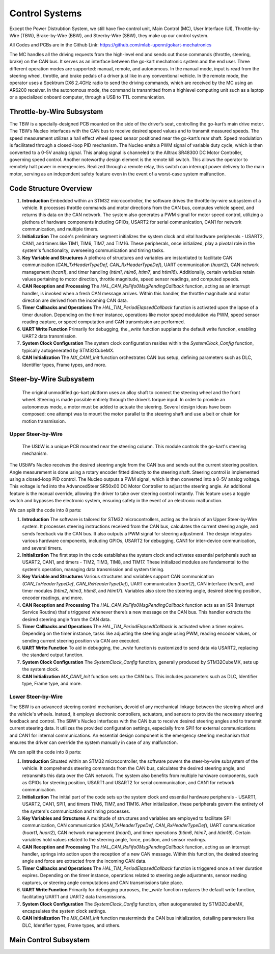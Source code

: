 Control Systems 
================

Except the Power Distrubtion System, we still have five control unit, Main Control (MC), User Interface (UI),
Throttle-by-Wire (TBW), Brake-by-Wire (BBW), and Steerby-Wire (SBW), they make up our control system. 

.. image:: vertopal_89473492f87843d38ce69ba576e4f6e0/media/Control_System_Main.png



All Codes and PCBs are in the Github Link:
https://github.com/mlab-upenn/gokart-mechatronics

The MC handles all the driving requests from the high-level end and sends out those commands (throttle, steering, brake)
on the CAN bus. It serves as an interface between the go-kart mechatronic system and the end user. Three different operation
modes are supported: manual, remote, and autonomous. In the manual mode, input is read from the steering wheel, throttle,
and brake pedals of a driver just like in any conventional vehicle. In the remote mode, the operator uses a Spektrum
DX6 2.4GHz radio to send the driving commands, which are received by the MC using an AR6200 receiver. In the
autonomous mode, the command is transmitted from a highlevel computing unit such as a laptop or a specialized onboard computer, 
through a USB to TTL communication. 
                    

Throttle-by-Wire Subsystem
---------------------------

The TBW is a specially-designed PCB mounted on the side of the driver’s seat, controlling the go-kart’s main drive motor. The TBW’s Nucleo interfaces with the CAN bus to receive desired speed values and to transmit measured speeds. The speed measurement utilizes a hall effect wheel speed sensor positioned near the go-kart’s rear shaft. Speed modulation is facilitated through a closed-loop PID mechanism. The Nucleo emits a PWM signal of variable duty cycle, which is then converted to a 0-5V analog signal. This analog signal is channeled to the Alltrax SR48300 DC Motor Controller, governing speed control. Another noteworthy design element is the remote kill switch. This allows the operator to remotely halt power in emergencies. Realized through a remote relay, this switch can interrupt power delivery to the main motor, serving as an independent safety feature even in the event of a worst-case system malfunction.

.. image:: img/TBW_PCB.png

Code Structure Overview
------------------------

1. **Introduction**
   Embedded within an STM32 microcontroller, the software drives the throttle-by-wire subsystem of a vehicle. It processes throttle commands and motor directions from the CAN bus, computes vehicle speed, and returns this data on the CAN network. The system also generates a PWM signal for motor speed control, utilizing a plethora of hardware components including GPIOs, USART2 for serial communication, CAN1 for network communication, and multiple timers.

2. **Initialization**
   The code's preliminary segment initializes the system clock and vital hardware peripherals - USART2, CAN1, and timers like TIM1, TIM6, TIM7, and TIM16. These peripherals, once initialized, play a pivotal role in the system's functionality, overseeing communication and timing tasks.

3. **Key Variable and Structures**
   A plethora of structures and variables are instantiated to facilitate CAN communication (`CAN_TxHeaderTypeDef`, `CAN_RxHeaderTypeDef`), UART communication (`huart2`), CAN network management (`hcan1`), and timer handling (`htim1`, `htim6`, `htim7`, and `htim16`). Additionally, certain variables retain values pertaining to motor direction, throttle magnitude, speed sensor readings, and computed speeds.

4. **CAN Reception and Processing**
   The `HAL_CAN_RxFifo0MsgPendingCallback` function, acting as an interrupt handler, is invoked when a fresh CAN message arrives. Within this handler, the throttle magnitude and motor direction are derived from the incoming CAN data.

5. **Timer Callbacks and Operations**
   The `HAL_TIM_PeriodElapsedCallback` function is activated upon the lapse of a timer duration. Depending on the timer instance, operations like motor speed modulation via PWM, speed sensor reading capture, or speed computation and CAN transmission are performed.

6. **UART Write Function**
   Primarily for debugging, the `_write` function supplants the default write function, enabling UART2 data transmission.

7. **System Clock Configuration**
   The system clock configuration resides within the `SystemClock_Config` function, typically autogenerated by STM32CubeMX.

8. **CAN Initialization**
   The `MX_CAN1_Init` function orchestrates CAN bus setup, defining parameters such as DLC, Identifier types, Frame types, and more.


                    
                 

Steer-by-Wire Subsystem
---------------------------

                    The original unmodified go-kart platform uses an alloy shaft to connect the steering wheel 
                    and the front wheel. Steering is made possible entirely through the driver’s torque input. 
                    In order to provide an autonomous mode, a motor must be added to actuate the steering. Several 
                    design ideas have been composed: one attempt was to mount the motor parallel to the steering shaft 
                    and use a belt or chain for motion transmission.

Upper Steer-by-Wire 
~~~~~~~~~~~~~~~~~~~~
                    The USbW is a unique PCB mounted near the steering column. This module controls the go-kart's steering mechanism. 
The USbW’s Nucleo receives the desired steering angle from the CAN bus and sends out the current steering position. 
Angle measurement is done using a rotary encoder fitted directly to the steering shaft. Steering control is 
implemented using a closed-loop PID control. The Nucleo outputs a PWM signal, which is then converted into a 
0-5V analog voltage. This voltage is fed into the AdvancedSteer SR50x00 DC Motor Controller to adjust the 
steering angle. An additional feature is the manual override, allowing the driver to take over steering control 
instantly. This feature uses a toggle switch and bypasses the electronic system, ensuring safety in the event of 
an electronic malfunction.

.. image:: img/USBW_PCB.png

We can split the code into 8 parts:

1. **Introduction**
   The software is tailored for STM32 microcontrollers, acting as the brain of an Upper Steer-by-Wire system. 
   It processes steering instructions received from the CAN bus, calculates the current steering angle, and 
   sends feedback via the CAN bus. It also outputs a PWM signal for steering adjustment. The design integrates 
   various hardware components, including GPIOs, USART2 for debugging, CAN1 for inter-device communication, 
   and several timers.

2. **Initialization**
   The first step in the code establishes the system clock and activates essential peripherals such as USART2, 
   CAN1, and timers - TIM2, TIM3, TIM8, and TIM17. These initialized modules are fundamental to the system’s 
   operation, managing data transmission and system timing.

3. **Key Variable and Structures**
   Various structures and variables support CAN communication (`CAN_TxHeaderTypeDef`, `CAN_RxHeaderTypeDef`), 
   UART communication (`huart2`), CAN interface (`hcan1`), and timer modules (`htim2`, `htim3`, `htim8`, 
   and `htim17`). Variables also store the steering angle, desired steering position, encoder readings, 
   and more.

4. **CAN Reception and Processing**
   The `HAL_CAN_RxFifo0MsgPendingCallback` function acts as an ISR (Interrupt Service Routine) that's 
   triggered whenever there’s a new message on the CAN bus. This handler extracts the desired steering angle 
   from the CAN data.

5. **Timer Callbacks and Operations**
   The `HAL_TIM_PeriodElapsedCallback` is activated when a timer expires. Depending on the timer instance, 
   tasks like adjusting the steering angle using PWM, reading encoder values, or sending current steering 
   position via CAN are executed.

6. **UART Write Function**
   To aid in debugging, the `_write` function is customized to send data via USART2, replacing the standard 
   output function.

7. **System Clock Configuration**
   The `SystemClock_Config` function, generally produced by STM32CubeMX, sets up the system clock.

8. **CAN Initialization**
   `MX_CAN1_Init` function sets up the CAN bus. This includes parameters such as DLC, Identifier type, Frame 
   type, and more.




Lower Steer-by-Wire 
~~~~~~~~~~~~~~~~~~~~


The SBW is an advanced steering control mechanism, devoid of any mechanical linkage between the steering wheel and the vehicle's wheels. Instead, it employs electronic controllers, actuators, and sensors to provide the necessary steering feedback and control. The SBW's Nucleo interfaces with the CAN bus to receive desired steering angles and to transmit current steering data. It utilizes the provided configuration settings, especially from SPI1 for external communications and CAN1 for internal communications. An essential design component is the emergency steering mechanism that ensures the driver can override the system manually in case of any malfunction.

.. image:: img/LSBW_PCB.png

We can split the code into 8 parts:


1. **Introduction**
   Situated within an STM32 microcontroller, the software powers the steer-by-wire subsystem of the vehicle. It comprehends steering commands from the CAN bus, calculates the desired steering angle, and retransmits this data over the CAN network. The system also benefits from multiple hardware components, such as GPIOs for steering position, USART1 and USART2 for serial communication, and CAN1 for network communication.

2. **Initialization**
   The initial part of the code sets up the system clock and essential hardware peripherals - USART1, USART2, CAN1, SPI1, and timers TIM6, TIM7, and TIM16. After initialization, these peripherals govern the entirety of the system's communication and timing processes.

3. **Key Variables and Structures**
   A multitude of structures and variables are employed to facilitate SPI communication, CAN communication (`CAN_TxHeaderTypeDef`, `CAN_RxHeaderTypeDef`), UART communication (`huart1`, `huart2`), CAN network management (`hcan1`), and timer operations (`htim6`, `htim7`, and `htim16`). Certain variables hold values related to the steering angle, force, position, and sensor readings.

4. **CAN Reception and Processing**
   The `HAL_CAN_RxFifo0MsgPendingCallback` function, acting as an interrupt handler, springs into action upon the reception of a new CAN message. Within this function, the desired steering angle and force are extracted from the incoming CAN data.

5. **Timer Callbacks and Operations**
   The `HAL_TIM_PeriodElapsedCallback` function is triggered once a timer duration expires. Depending on the timer instance, operations related to steering angle adjustments, sensor reading captures, or steering angle computations and CAN transmissions take place.

6. **UART Write Function**
   Primarily for debugging purposes, the `_write` function replaces the default write function, facilitating UART1 and UART2 data transmissions.

7. **System Clock Configuration**
   The `SystemClock_Config` function, often autogenerated by STM32CubeMX, encapsulates the system clock settings.

8. **CAN Initialization**
   The `MX_CAN1_Init` function masterminds the CAN bus initialization, detailing parameters like DLC, Identifier types, Frame types, and others.



Main Control Subsystem
-----------------------



                

